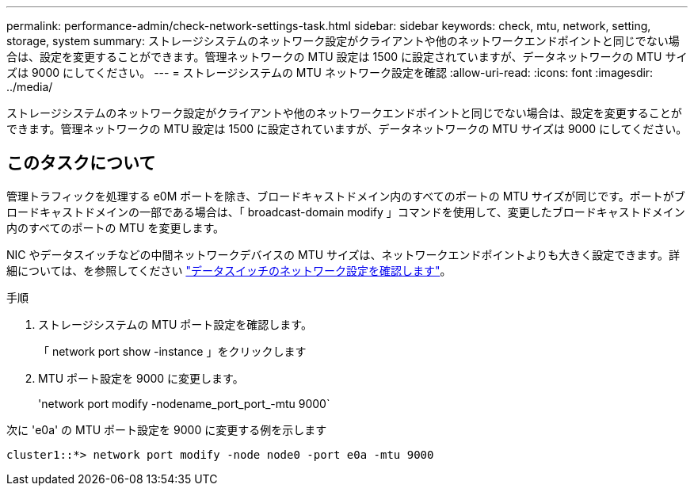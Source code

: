 ---
permalink: performance-admin/check-network-settings-task.html 
sidebar: sidebar 
keywords: check, mtu, network, setting, storage, system 
summary: ストレージシステムのネットワーク設定がクライアントや他のネットワークエンドポイントと同じでない場合は、設定を変更することができます。管理ネットワークの MTU 設定は 1500 に設定されていますが、データネットワークの MTU サイズは 9000 にしてください。 
---
= ストレージシステムの MTU ネットワーク設定を確認
:allow-uri-read: 
:icons: font
:imagesdir: ../media/


[role="lead"]
ストレージシステムのネットワーク設定がクライアントや他のネットワークエンドポイントと同じでない場合は、設定を変更することができます。管理ネットワークの MTU 設定は 1500 に設定されていますが、データネットワークの MTU サイズは 9000 にしてください。



== このタスクについて

管理トラフィックを処理する e0M ポートを除き、ブロードキャストドメイン内のすべてのポートの MTU サイズが同じです。ポートがブロードキャストドメインの一部である場合は、「 broadcast-domain modify 」コマンドを使用して、変更したブロードキャストドメイン内のすべてのポートの MTU を変更します。

NIC やデータスイッチなどの中間ネットワークデバイスの MTU サイズは、ネットワークエンドポイントよりも大きく設定できます。詳細については、を参照してください link:https://docs.netapp.com/us-en/ontap/performance-admin/check-network-settings-data-switches-task.html["データスイッチのネットワーク設定を確認します"]。

.手順
. ストレージシステムの MTU ポート設定を確認します。
+
「 network port show -instance 」をクリックします

. MTU ポート設定を 9000 に変更します。
+
'network port modify -nodename_port_port_-mtu 9000`



次に 'e0a' の MTU ポート設定を 9000 に変更する例を示します

[listing]
----
cluster1::*> network port modify -node node0 -port e0a -mtu 9000
----